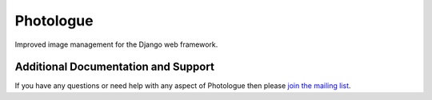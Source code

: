 Photologue
==========

Improved image management for the Django web framework.

Additional Documentation and Support
------------------------------------

If you have any questions or need help with any aspect of Photologue then please `join the mailing list
<http://groups.google.com/group/django-photologue>`_.

